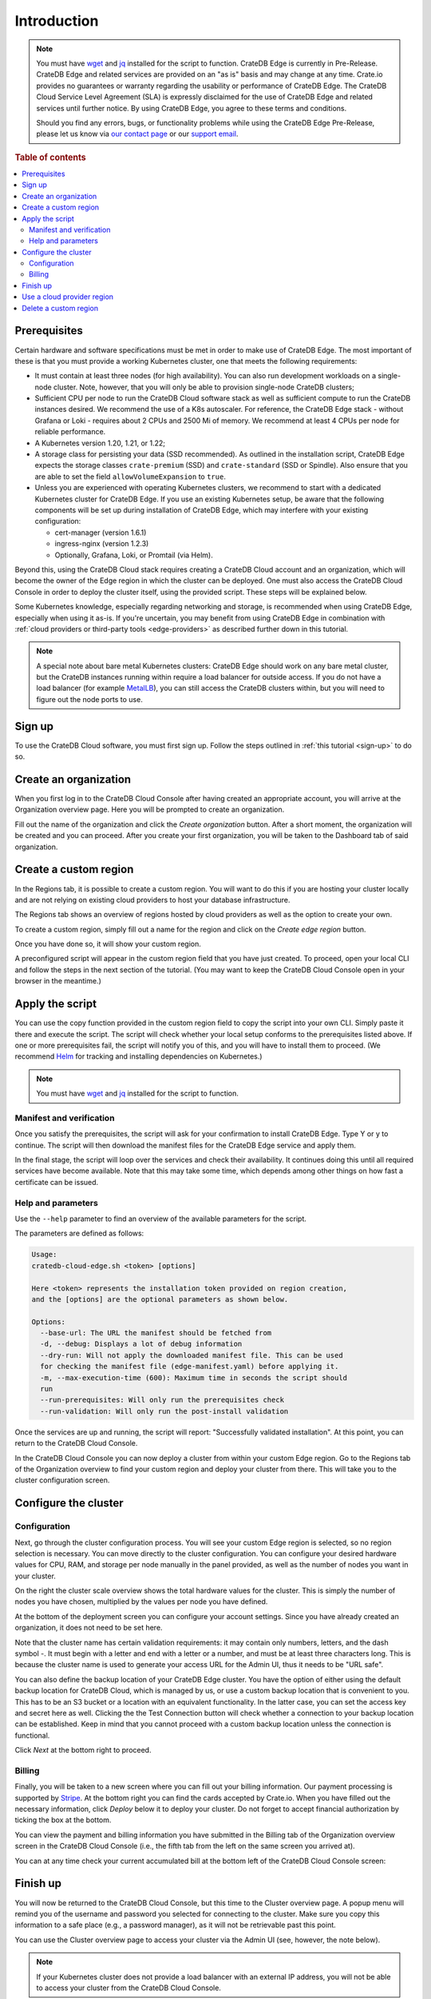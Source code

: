 .. _edge-disclaimer:

Introduction
============

.. NOTE::

    You must have `wget`_ and `jq`_ installed for the script to function.
    CrateDB Edge is currently in Pre-Release. CrateDB Edge and related services
    are provided on an "as is" basis and may change at any time. Crate.io
    provides no guarantees or warranty regarding the usability or performance
    of CrateDB Edge. The CrateDB Cloud Service Level Agreement (SLA) is
    expressly disclaimed for the use of CrateDB Edge and related services until
    further notice. By using CrateDB Edge, you agree to these terms and
    conditions.

    Should you find any errors, bugs, or functionality problems while using the
    CrateDB Edge Pre-Release, please let us know via `our contact page`_ or our
    `support email`_.

.. rubric:: Table of contents

.. contents::
   :local:
   
.. _edge-prereqs:

Prerequisites
-------------

Certain hardware and software specifications must be met in order to make use
of CrateDB Edge. The most important of these is that you must provide a working
Kubernetes cluster, one that meets the following requirements:

.. rst-class:: open

* It must contain at least three nodes (for high availability).
  You can also run development workloads on a single-node cluster. Note,
  however, that you will only be able to provision single-node CrateDB
  clusters;

* Sufficient CPU per node to run the CrateDB Cloud software stack as well as
  sufficient compute to run the CrateDB instances desired. We recommend the use
  of a K8s autoscaler. For reference, the CrateDB Edge stack - without Grafana
  or Loki - requires about 2 CPUs and 2500 Mi of memory. We recommend at least
  4 CPUs per node for reliable performance.

* A Kubernetes version 1.20, 1.21, or 1.22;

* A storage class for persisting your data (SSD recommended). As outlined in
  the installation script, CrateDB Edge expects the storage classes
  ``crate-premium`` (SSD) and ``crate-standard`` (SSD or Spindle). Also ensure
  that you are able to set the field ``allowVolumeExpansion`` to ``true``.

* Unless you are experienced with operating Kubernetes clusters, we recommend
  to start with a dedicated Kubernetes cluster for CrateDB Edge. If you use an
  existing Kubernetes setup, be aware that the following components will be
  set up during installation of CrateDB Edge, which may interfere with your
  existing configuration:

  * cert-manager (version 1.6.1)
  * ingress-nginx (version 1.2.3)
  * Optionally, Grafana, Loki, or Promtail (via Helm).

Beyond this, using the CrateDB Cloud stack requires creating a CrateDB Cloud
account and an organization, which will become the owner of the Edge region in
which the cluster can be deployed. One must also access the CrateDB Cloud
Console in order to deploy the cluster itself, using the provided script. These
steps will be explained below.

Some Kubernetes knowledge, especially regarding networking and storage, is
recommended when using CrateDB Edge, especially when using it as-is. If you're
uncertain, you may benefit from using CrateDB Edge in combination with
:ref:`cloud providers or third-party tools <edge-providers>` as described
further down in this tutorial.

.. NOTE::
    A special note about bare metal Kubernetes clusters: CrateDB Edge should
    work on any bare metal cluster, but the CrateDB instances running within
    require a load balancer for outside access. If you do not have a load
    balancer (for example `MetalLB`_), you can still access the CrateDB
    clusters within, but you will need to figure out the node ports to use.


.. _edge-signup:

Sign up
-------

To use the CrateDB Cloud software, you must first sign up. Follow the steps
outlined in :ref:`this tutorial <sign-up>` to do so.


.. _edge-create-org:

Create an organization
----------------------

When you first log in to the CrateDB Cloud Console after having created an
appropriate account, you will arrive at the Organization overview page. Here
you will be prompted to create an organization.

.. image:: ../_assets/img/cloud-create-org.png
   :alt: CrateDB Console organization creation screen

Fill out the name of the organization and click the *Create organization*
button. After a short moment, the organization will be created and you can
proceed. After you create your first organization, you will be taken to the
Dashboard tab of said organization.


.. _edge-create-custom:

Create a custom region
----------------------

In the Regions tab, it is possible to create a custom region. You will want to
do this if you are hosting your cluster locally and are not relying on existing
cloud providers to host your database infrastructure.

The Regions tab shows an overview of regions hosted by cloud providers as well
as the option to create your own.

.. image:: ../_assets/img/cloud-regions.png
   :alt: CrateDB Console regions screen

To create a custom region, simply fill out a name for the region and click on
the *Create edge region* button.

Once you have done so, it will show your custom region.

.. image:: ../_assets/img/cloud-custom-region.png
   :alt: CrateDB Console custom region screen

A preconfigured script will appear in the custom region field that you have
just created. To proceed, open your local CLI and follow the steps in the next
section of the tutorial. (You may want to keep the CrateDB Cloud Console open
in your browser in the meantime.)


.. _edge-script:

Apply the script
----------------

You can use the copy function provided in the custom region field to copy the
script into your own CLI. Simply paste it there and execute the script. The
script will check whether your local setup conforms to the prerequisites listed
above. If one or more prerequisites fail, the script will notify you of this,
and you will have to install them to proceed. (We recommend `Helm`_ for
tracking and installing dependencies on Kubernetes.)

.. NOTE::
    You must have `wget`_ and `jq`_ installed for the script to function.


Manifest and verification
'''''''''''''''''''''''''

Once you satisfy the prerequisites, the script will ask for your confirmation
to install CrateDB Edge. Type Y or y to continue. The script will then
download the manifest files for the CrateDB Edge service and apply them.

In the final stage, the script will loop over the services and check their
availability. It continues doing this until all required services have become
available. Note that this may take some time, which depends among other things
on how fast a certificate can be issued.


Help and parameters
'''''''''''''''''''

Use the ``--help`` parameter to find an overview of the available parameters
for the script.

The parameters are defined as follows:

.. code-block:: console

    Usage:
    cratedb-cloud-edge.sh <token> [options]

    Here <token> represents the installation token provided on region creation,
    and the [options] are the optional parameters as shown below.

    Options:
      --base-url: The URL the manifest should be fetched from
      -d, --debug: Displays a lot of debug information
      --dry-run: Will not apply the downloaded manifest file. This can be used
      for checking the manifest file (edge-manifest.yaml) before applying it.
      -m, --max-execution-time (600): Maximum time in seconds the script should
      run
      --run-prerequisites: Will only run the prerequisites check
      --run-validation: Will only run the post-install validation

Once the services are up and running, the script will report: "Successfully
validated installation". At this point, you can return to the CrateDB Cloud
Console.

In the CrateDB Cloud Console you can now deploy a cluster from within your
custom Edge region. Go to the Regions tab of the Organization overview to find
your custom region and deploy your cluster from there. This will take you to
the cluster configuration screen.


.. _edge-config:

Configure the cluster
---------------------


Configuration
'''''''''''''

Next, go through the cluster configuration process. You will see your custom
Edge region is selected, so no region selection is necessary. You can move
directly to the cluster configuration. You can configure your desired hardware
values for CPU, RAM, and storage per node manually in the panel provided, as
well as the number of nodes you want in your cluster.

.. image:: ../_assets/img/cloud-edge-config.png
   :alt: Cluster configuration panels for CrateDB Edge

On the right the cluster scale overview shows the total hardware values for
the cluster. This is simply the number of nodes you have chosen, multiplied by
the values per node you have defined.

At the bottom of the deployment screen you can configure your account
settings. Since you have already created an organization, it does not need to
be set here.

.. image:: ../_assets/img/cloud-edge-settings.png
   :alt: Account settings menu

Note that the cluster name has certain validation requirements: it may contain
only numbers, letters, and the dash symbol -. It must begin with a letter and
end with a letter or a number, and must be at least three characters long.
This is because the cluster name is used to generate your access URL for the
Admin UI, thus it needs to be "URL safe".

You can also define the backup location of your CrateDB Edge cluster. You
have the option of either using the default backup location for CrateDB Cloud,
which is managed by us, or use a custom backup location that is convenient to
you. This has to be an S3 bucket or a location with an equivalent
functionality. In the latter case, you can set the access key and secret here
as well. Clicking the the Test Connection button will check whether a
connection to your backup location can be established. Keep in mind that you
cannot proceed with a custom backup location unless the connection is
functional.

Click *Next* at the bottom right to proceed.


Billing
'''''''

Finally, you will be taken to a new screen where you can fill out your billing
information. Our payment processing is supported by `Stripe`_. At the bottom
right you can find the cards accepted by Crate.io. When you have filled out
the necessary information, click *Deploy* below it to deploy your cluster. Do
not forget to accept financial authorization by ticking the box at the bottom.

.. image:: ../_assets/img/stripe-billing.png
   :alt: Billing information screen

You can view the payment and billing information you have submitted in the
Billing tab of the Organization overview screen in the CrateDB Cloud Console
(i.e., the fifth tab from the left on the same screen you arrived at).

You can at any time check your current accumulated bill at the bottom left of
the CrateDB Cloud Console screen:

.. image:: ../_assets/img/cloud-billing-meter.png
   :alt: Cloud Console billing meter


Finish up
---------

You will now be returned to the CrateDB Cloud Console, but this time to the
Cluster overview page. A popup menu will remind you of the username and
password you selected for connecting to the cluster. Make sure you copy this
information to a safe place (e.g., a password manager), as it will not be
retrievable past this point.

You can use the Cluster overview page to access your cluster via the Admin UI
(see, however, the note below).

.. NOTE::
    If your Kubernetes cluster does not provide a load balancer with an
    external IP address, you will not be able to access your cluster from the
    CrateDB Cloud Console.


.. _edge-cloud-region:

Use a cloud provider region
---------------------------

Aside from creating your own custom region, it is also possible to use CrateDB
Edge in combination with an existing cloud provider. To deploy a cluster in
this way, follow the initial steps described above until you 
have :ref:`created an organization <edge-create-org>`. Then, go to the Regions
tab and instead of creating a custom region, choose a cloud provider from the
fields provided and click *Deploy cluster*. You will be referred to the
subscription plan screen. Select your desired plan and proceed to 
the :ref:`configuration wizard <edge-config>` as described above.


.. _edge-delete-region:

Delete a custom region
----------------------

In order to delete a custom region, click the trashcan icon at the bottom
right of the custom region panel. A confirmation dialog will appear warning
that deletion of a custom region disables access to CrateDB Cloud for that
region.

Deleting a custom region does not delete the resources inside that region. To
also delete the resources inside the region, run the script provided in the
deletion confirmation screen in your local CLI before confirming the deletion
in the console. This will uninstall CrateDB Edge from your local Kubernetes
cluster.

To finalize the deletion of the custom region, enter the name of your region
into the form.

.. image:: ../_assets/img/cloud-edge-delete.png
   :alt: CrateDB Edge deletion confirmation screen
   :scale: 50%


.. _Admin UI: https://crate.io/docs/crate/admin-ui/en/latest/console.html
.. _Helm: https://helm.sh/docs/intro/quickstart/
.. _jq: https://stedolan.github.io/jq/
.. _MetalLB: https://metallb.universe.tf/
.. _our contact page: https://crate.io/contact/
.. _Stripe: https://stripe.com
.. _support email: support@crate.io
.. _wget: https://www.gnu.org/software/wget/